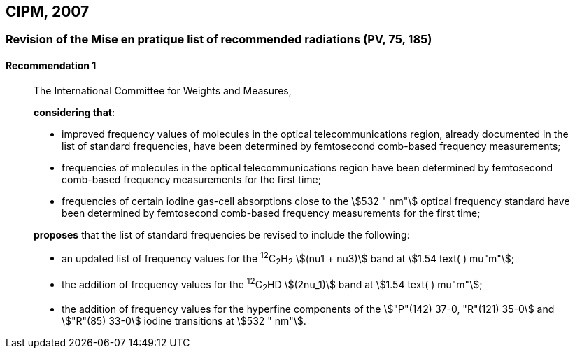 [[cipm2007]]
== CIPM, 2007

[[cipm2007r1]]
=== Revision of the Mise en pratique list of recommended radiations (PV, 75, 185)

[[cipm2007r1r1]]
==== Recommendation 1
____

The International Committee for Weights and Measures,

*considering that*:

* improved frequency values of molecules in the optical telecommunications region, already documented in the list of standard frequencies, have been determined by femtosecond comb-based frequency measurements; 
* frequencies of molecules in the optical telecommunications region have been determined by femtosecond comb-based frequency measurements for the first time; 
* frequencies of certain iodine gas-cell absorptions close to the stem:[532 " nm"] optical frequency standard have been determined by femtosecond comb-based frequency measurements for the first time; 

*proposes* that the list of standard frequencies be revised to include the following:

* an updated list of frequency values for the ^12^C~2~H~2~ stem:[(nu1 + nu3)] band at stem:[1.54 text( ) mu"m"];
* the addition of frequency values for the ^12^C~2~HD stem:[(2nu_1)] band at stem:[1.54 text( ) mu"m"];
* the addition of frequency values for the hyperfine components of the stem:["P"(142) 37-0, "R"(121) 35-0] and stem:["R"(85) 33-0] iodine transitions at stem:[532 " nm"].
____